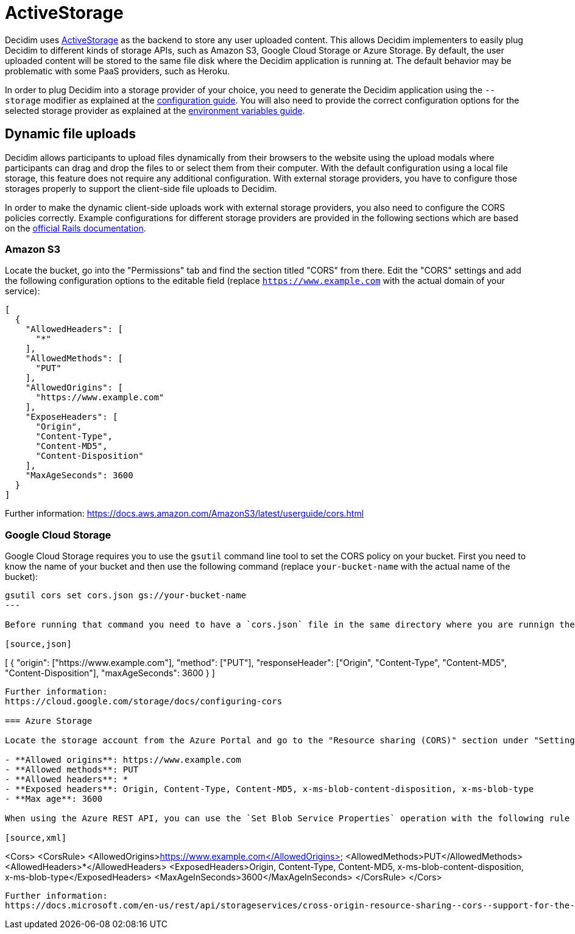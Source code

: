 = ActiveStorage

Decidim uses https://edgeguides.rubyonrails.org/active_storage_overview.html[ActiveStorage] as the backend to store any user uploaded content. This allows Decidim implementers to easily plug Decidim to different kinds of storage APIs, such as Amazon S3, Google Cloud Storage or Azure Storage. By default, the user uploaded content will be stored to the same file disk where the Decidim application is running at. The default behavior may be problematic with some PaaS providers, such as Heroku.

In order to plug Decidim into a storage provider of your choice, you need to generate the Decidim application using the `--storage` modifier as explained at the xref:configure:index.adoc[configuration guide]. You will also need to provide the correct configuration options for the selected storage provider as explained at the xref:configure:environment_variables.adoc[environment variables guide].

== Dynamic file uploads

Decidim allows participants to upload files dynamically from their browsers to the website using the upload modals where participants can drag and drop the files to or select them from their computer. With the default configuration using a local file storage, this feature does not require any additional configuration. With external storage providers, you have to configure those storages properly to support the client-side file uploads to Decidim.

In order to make the dynamic client-side uploads work with external storage providers, you also need to configure the CORS policies correctly. Example configurations for different storage providers are provided in the following sections which are based on the https://edgeguides.rubyonrails.org/active_storage_overview.html#cross-origin-resource-sharing-cors-configuration[official Rails documentation].

=== Amazon S3

Locate the bucket, go into the "Permissions" tab and find the section titled "CORS" from there. Edit the "CORS" settings and add the following configuration options to the editable field (replace `https://www.example.com` with the actual domain of your service):


[source,json]
----
[
  {
    "AllowedHeaders": [
      "*"
    ],
    "AllowedMethods": [
      "PUT"
    ],
    "AllowedOrigins": [
      "https://www.example.com"
    ],
    "ExposeHeaders": [
      "Origin",
      "Content-Type",
      "Content-MD5",
      "Content-Disposition"
    ],
    "MaxAgeSeconds": 3600
  }
]
----

Further information:
https://docs.aws.amazon.com/AmazonS3/latest/userguide/cors.html

===  Google Cloud Storage

Google Cloud Storage requires you to use the `gsutil` command line tool to set the CORS policy on your bucket. First you need to know the name of your bucket and then use the following command (replace `your-bucket-name` with the actual name of the bucket):

[source,bash]
----
gsutil cors set cors.json gs://your-bucket-name
---

Before running that command you need to have a `cors.json` file in the same directory where you are runnign the command from with the following content (replace `https://www.example.com` with the actual domain of your service):

[source,json]
----
[
  {
    "origin": ["https://www.example.com"],
    "method": ["PUT"],
    "responseHeader": ["Origin", "Content-Type", "Content-MD5", "Content-Disposition"],
    "maxAgeSeconds": 3600
  }
]
----

Further information:
https://cloud.google.com/storage/docs/configuring-cors

=== Azure Storage

Locate the storage account from the Azure Portal and go to the "Resource sharing (CORS)" section under "Settings. Fill in the following configuration options in the "Blob service" tab of that section (replace `https://www.example.com` with the actual domain of your service):

- **Allowed origins**: https://www.example.com
- **Allowed methods**: PUT
- **Allowed headers**: *
- **Exposed headers**: Origin, Content-Type, Content-MD5, x-ms-blob-content-disposition, x-ms-blob-type
- **Max age**: 3600

When using the Azure REST API, you can use the `Set Blob Service Properties` operation with the following rule definitions to achieve the same (replace `https://www.example.com` with the actual domain of your service):

[source,xml]
----
<Cors>
  <CorsRule>
    <AllowedOrigins>https://www.example.com</AllowedOrigins>
    <AllowedMethods>PUT</AllowedMethods>
    <AllowedHeaders>*</AllowedHeaders>
    <ExposedHeaders>Origin, Content-Type, Content-MD5, x-ms-blob-content-disposition, x-ms-blob-type</ExposedHeaders>
    <MaxAgeInSeconds>3600</MaxAgeInSeconds>
  </CorsRule>
</Cors>
----

Further information:
https://docs.microsoft.com/en-us/rest/api/storageservices/cross-origin-resource-sharing--cors--support-for-the-azure-storage-services
